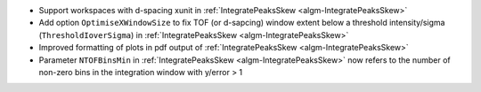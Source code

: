 - Support workspaces with d-spacing xunit in :ref:`IntegratePeaksSkew <algm-IntegratePeaksSkew>`
- Add option ``OptimiseXWindowSize`` to fix TOF (or d-sapcing) window extent below a threshold intensity/sigma (``ThresholdIoverSigma``) in :ref:`IntegratePeaksSkew <algm-IntegratePeaksSkew>`
- Improved formatting of plots in pdf output of :ref:`IntegratePeaksSkew <algm-IntegratePeaksSkew>`
- Parameter ``NTOFBinsMin`` in :ref:`IntegratePeaksSkew <algm-IntegratePeaksSkew>` now refers to the number of non-zero bins in the integration window with y/error > 1

